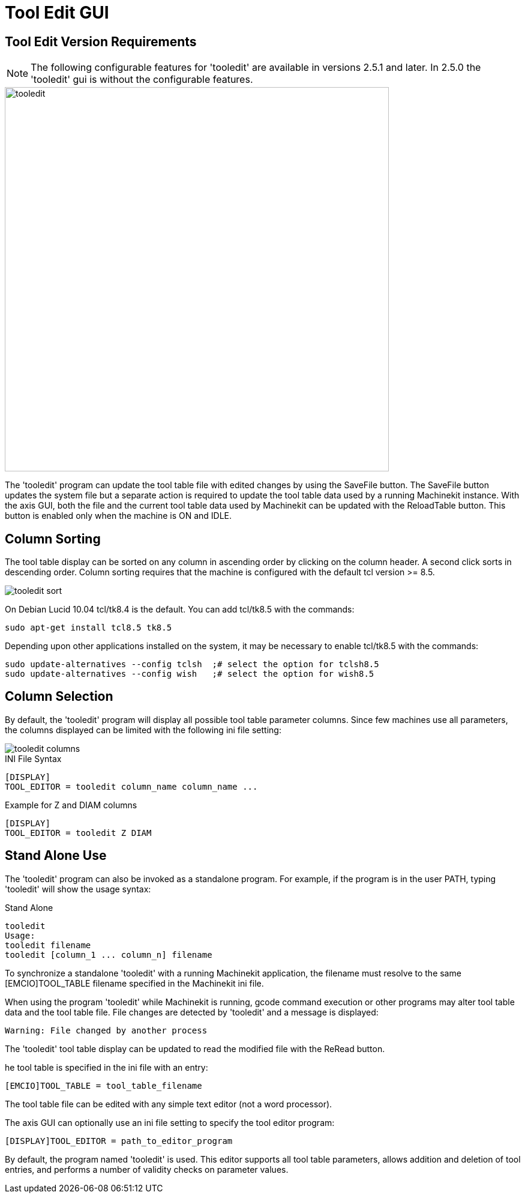 
:imagesdir: gui/images

= Tool Edit GUI

[[cha:tooledit-gui]] (((Tool Edit GUI)))

== Tool Edit Version Requirements
[NOTE]
The following configurable features for 'tooledit' are available in versions
2.5.1 and later. In 2.5.0 the 'tooledit' gui is without the configurable
features.

image::tooledit.png[align="center",width=640]

The 'tooledit' program can update the tool table file with
edited changes by using the SaveFile button.  The SaveFile button
updates the system file but a separate action is required to
update the tool table data used by a running Machinekit instance.
With the axis GUI, both the file and the current tool table data
used by Machinekit can be updated with the ReloadTable button.
This button is enabled only when the machine is ON and IDLE.

== Column Sorting
The tool table display can be sorted on any column in ascending
order by clicking on the column header.  A second click sorts
in descending order.  Column sorting requires that the machine
is configured with the default tcl version >= 8.5.

image::tooledit-sort.png[align="center"]

On Debian Lucid 10.04 tcl/tk8.4 is the default.  You can add tcl/tk8.5 with
the commands:
----
sudo apt-get install tcl8.5 tk8.5
----

Depending upon other applications installed on the system, it may be
necessary to enable tcl/tk8.5 with the commands:
----
sudo update-alternatives --config tclsh  ;# select the option for tclsh8.5
sudo update-alternatives --config wish   ;# select the option for wish8.5
----

== Column Selection
By default, the 'tooledit' program will display all possible
tool table parameter columns.  Since few machines use all
parameters, the columns displayed can be limited with the
following ini file setting:

image::tooledit-columns.png[align="center"]

.INI File Syntax
----
[DISPLAY]
TOOL_EDITOR = tooledit column_name column_name ...
----

.Example for Z and DIAM columns
----
[DISPLAY]
TOOL_EDITOR = tooledit Z DIAM
----

== Stand Alone Use
The 'tooledit' program can also be invoked as a standalone
program. For example, if the program is in the user PATH, typing
'tooledit' will show the usage syntax:

.Stand Alone
----
tooledit
Usage:
tooledit filename
tooledit [column_1 ... column_n] filename
----

To synchronize a standalone 'tooledit' with a running Machinekit
application, the filename must resolve to the same [EMCIO]TOOL_TABLE
filename specified in the Machinekit ini file.

When using the program 'tooledit' while Machinekit is running,
gcode command execution or other programs may alter tool table
data and the tool table file.  File changes are detected by
'tooledit' and a message is displayed:

  Warning: File changed by another process

The 'tooledit' tool table display can be updated to read the
modified file with the ReRead button.

he tool table is specified in the ini file with an entry:

  [EMCIO]TOOL_TABLE = tool_table_filename

The tool table file can be edited with any simple text editor (not
a word processor).

The axis GUI can optionally use an ini file setting to specify the tool
editor program:

  [DISPLAY]TOOL_EDITOR = path_to_editor_program

By default, the program named 'tooledit' is used. This editor
supports all tool table parameters, allows addition and deletion
of tool entries, and performs a number of validity checks on
parameter values.

